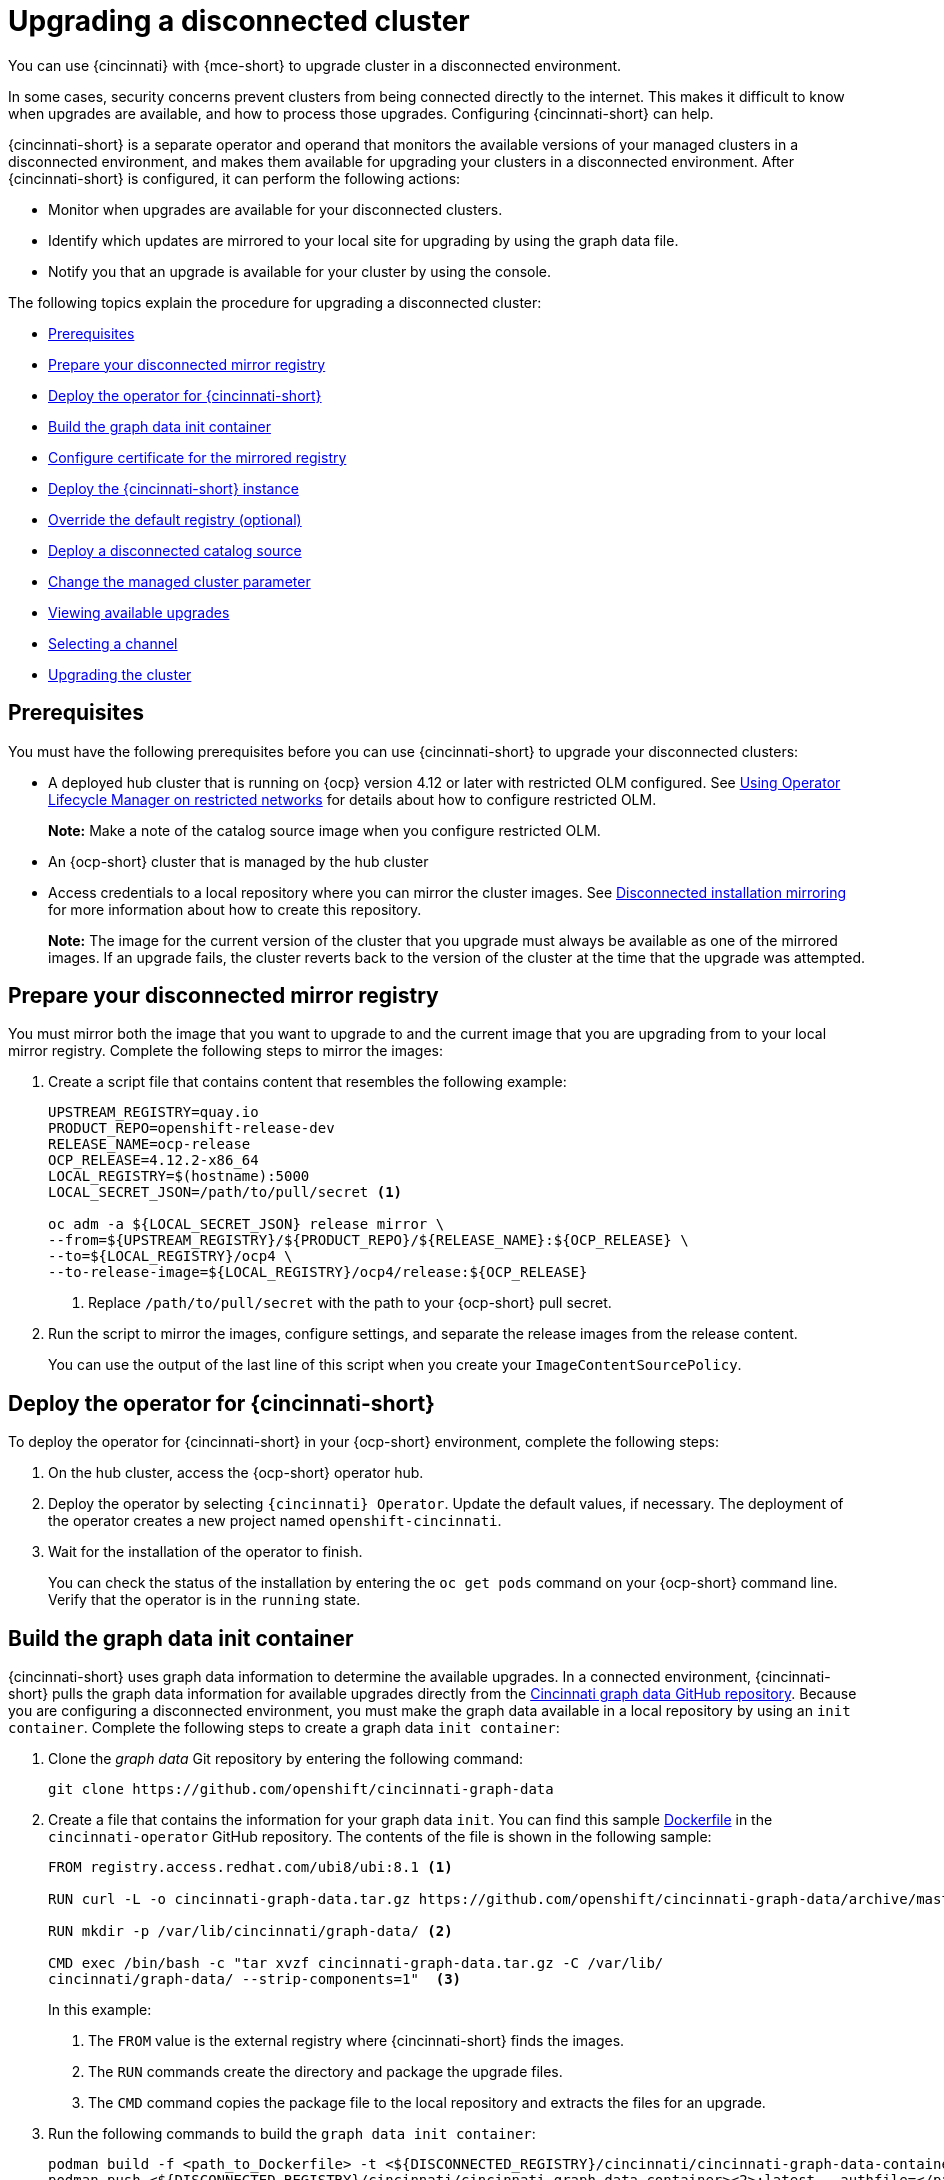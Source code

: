 [#upgrading-disconnected-cluster]
= Upgrading a disconnected cluster

You can use {cincinnati} with {mce-short} to upgrade cluster in a disconnected environment.

In some cases, security concerns prevent clusters from being connected directly to the internet. This makes it difficult to know when upgrades are available, and how to process those upgrades. Configuring {cincinnati-short} can help. 

{cincinnati-short} is a separate operator and operand that monitors the available versions of your managed clusters in a disconnected environment, and makes them available for upgrading your clusters in a disconnected environment. After {cincinnati-short} is configured, it can perform the following actions:

* Monitor when upgrades are available for your disconnected clusters.
* Identify which updates are mirrored to your local site for upgrading by using the graph data file.
* Notify you that an upgrade is available for your cluster by using the console.

The following topics explain the procedure for upgrading a disconnected cluster: 

* <<cincinnati-prerequisites,Prerequisites>>
* <<prepare-your-disconnected-mirror-registry,Prepare your disconnected mirror registry>>
* <<deploy-the-operator-for-cincinnati,Deploy the operator for {cincinnati-short}>>
* <<build-the-graph-data-init-container,Build the graph data init container>>
* <<configure-certificate-for-the-mirrored-registry,Configure certificate for the mirrored registry>>
* <<deploy-the-cincinnati-instance,Deploy the {cincinnati-short} instance>>
* <<override-the-default-registry,Override the default registry (optional)>>
* <<deploy-a-disconnected-catalog-source,Deploy a disconnected catalog source>>
* <<change-the-managed-cluster-parameter,Change the managed cluster parameter>>
* <<viewing-available-upgrades,Viewing available upgrades>>
* <<selecting-a-channel-discon,Selecting a channel>>
* <<upgrading-the-cluster,Upgrading the cluster>>

[#cincinnati-prerequisites]
== Prerequisites

You must have the following prerequisites before you can use {cincinnati-short} to upgrade your disconnected clusters:

* A deployed hub cluster that is running on {ocp} version 4.12 or later with restricted OLM configured. See link:https://access.redhat.com/documentation/en-us/openshift_container_platform/4.13/html-single/operators/index#olm-restricted-networks[Using Operator Lifecycle Manager on restricted networks] for details about how to configure restricted OLM. 
+
*Note:* Make a note of the catalog source image when you configure restricted OLM.
* An {ocp-short} cluster that is managed by the hub cluster
* Access credentials to a local repository where you can mirror the cluster images. See link:https://access.redhat.com/documentation/en-us/openshift_container_platform/4.13/html/installing/disconnected-installation-mirroring[Disconnected installation mirroring] for more information about how to create this repository.
+
*Note:* The image for the current version of the cluster that you upgrade must always be available as one of the mirrored images. If an upgrade fails, the cluster reverts back to the version of the cluster at the time that the upgrade was attempted.

[#prepare-your-disconnected-mirror-registry]
== Prepare your disconnected mirror registry

You must mirror both the image that you want to upgrade to and the current image that you are upgrading from to your local mirror registry. Complete the following steps to mirror the images:

. Create a script file that contains content that resembles the following example:
+
----
UPSTREAM_REGISTRY=quay.io
PRODUCT_REPO=openshift-release-dev
RELEASE_NAME=ocp-release
OCP_RELEASE=4.12.2-x86_64
LOCAL_REGISTRY=$(hostname):5000
LOCAL_SECRET_JSON=/path/to/pull/secret <1>

oc adm -a ${LOCAL_SECRET_JSON} release mirror \
--from=${UPSTREAM_REGISTRY}/${PRODUCT_REPO}/${RELEASE_NAME}:${OCP_RELEASE} \
--to=${LOCAL_REGISTRY}/ocp4 \
--to-release-image=${LOCAL_REGISTRY}/ocp4/release:${OCP_RELEASE}
----
+
<1> Replace `/path/to/pull/secret` with the path to your {ocp-short} pull secret.

. Run the script to mirror the images, configure settings, and separate the release images from the release content.
+
You can use the output of the last line of this script when you create your `ImageContentSourcePolicy`.

[#deploy-the-operator-for-cincinnati]
== Deploy the operator for {cincinnati-short}

To deploy the operator for {cincinnati-short} in your {ocp-short} environment, complete the following steps:

. On the hub cluster, access the {ocp-short} operator hub. 
. Deploy the operator by selecting `{cincinnati} Operator`. Update the default values, if necessary. The deployment of the operator creates a new project named `openshift-cincinnati`.
. Wait for the installation of the operator to finish. 
+
You can check the status of the installation by entering the `oc get pods` command on your {ocp-short} command line. Verify that the operator is in the `running` state.

[#build-the-graph-data-init-container]
== Build the graph data init container

{cincinnati-short} uses graph data information to determine the available upgrades. In a connected environment, {cincinnati-short} pulls the graph data information for available upgrades directly from the link:https://github.com/openshift/cincinnati-graph-data[Cincinnati graph data GitHub repository]. Because you are configuring a disconnected environment, you must make the graph data available in a local repository by using an `init container`. Complete the following steps to create a graph data `init container`:

. Clone the _graph data_ Git repository by entering the following command:
+
----
git clone https://github.com/openshift/cincinnati-graph-data
----

. Create a file that contains the information for your graph data `init`. You can find this sample link:https://github.com/openshift/cincinnati-operator/blob/master/dev/Dockerfile[Dockerfile] in the `cincinnati-operator` GitHub repository. The contents of the file is shown in the following sample:
+
----
FROM registry.access.redhat.com/ubi8/ubi:8.1 <1>

RUN curl -L -o cincinnati-graph-data.tar.gz https://github.com/openshift/cincinnati-graph-data/archive/master.tar.gz <2>

RUN mkdir -p /var/lib/cincinnati/graph-data/ <2>

CMD exec /bin/bash -c "tar xvzf cincinnati-graph-data.tar.gz -C /var/lib/
cincinnati/graph-data/ --strip-components=1"  <3>
----
+
In this example:
+
<1> The `FROM` value is the external registry where {cincinnati-short} finds the images.
+
<2> The `RUN` commands create the directory and package the upgrade files. 
+
<3> The `CMD` command copies the package file to the local repository and extracts the files for an upgrade.

. Run the following commands to build the `graph data init container`:
+
----
podman build -f <path_to_Dockerfile> -t <${DISCONNECTED_REGISTRY}/cincinnati/cincinnati-graph-data-container>:latest <1> <2>
podman push <${DISCONNECTED_REGISTRY}/cincinnati/cincinnati-graph-data-container><2>:latest --authfile=</path/to/pull_secret>.json <3>
----
+
<1> Replace `path_to_Dockerfile` with the path to the file that you created in the previous step.
+
<2> Replace `${DISCONNECTED_REGISTRY}/cincinnati/cincinnati-graph-data-container` with the path to your local graph data init container.
+
<3> Replace `/path/to/pull_secret` with the path to your pull secret file.
+
*Note:* You can also replace `podman` in the commands with `docker`, if you don't have `podman` installed.

[#configure-certificate-for-the-mirrored-registry]
== Configure certificate for the mirrored registry 

If you are using a secure external container registry to store your mirrored {ocp-short} release images, {cincinnati-short} requires access to this registry to build an upgrade graph. Complete the following steps to configure your CA certificate to work with the {cincinnati-short} pod:

. Find the {ocp-short} external registry API, which is located in `image.config.openshift.io`. This is where the external registry CA certificate is stored.  
+
See link:https://docs.openshift.com/container-platform/4.13/registry/configuring-registry-operator.html#images-configuration-cas_configuring-registry-operator[Configuring additional trust stores for image registry access] in the {ocp-short} documentation for more information.

. Create a ConfigMap in the `openshift-config` namespace. 

. Add your CA certificate under the key `updateservice-registry`. {cincinnati-short} uses this setting to locate your certificate:
+
[source,yaml]
----
apiVersion: v1
kind: ConfigMap
metadata:
  name: trusted-ca
data:
  updateservice-registry: |
    -----BEGIN CERTIFICATE-----
    ...
    -----END CERTIFICATE-----
----

. Edit the `cluster` resource in the `image.config.openshift.io` API to set the `additionalTrustedCA` field to the name of the ConfigMap that you created.
+
----
oc patch image.config.openshift.io cluster -p '{"spec":{"additionalTrustedCA":{"name":"trusted-ca"}}}' --type merge
----
+
Replace `_trusted-ca_` with the path to your new ConfigMap.

The {cincinnati-short} Operator watches the `image.config.openshift.io` API and the
ConfigMap you created in the `openshift-config` namespace for changes, then
restart the deployment if the CA cert has changed.

[#deploy-the-cincinnati-instance]
== Deploy the {cincinnati-short} instance

When you finish deploying the {cincinnati-short} instance on your hub cluster, this instance is located where the images for the cluster upgrades are mirrored and made available to the disconnected managed cluster. Complete the following steps to deploy the instance:

. If you do not want to use the default namespace of the operator, which is `openshift-cincinnati`, create a namespace for your {cincinnati-short} instance:
.. In the {ocp-short} hub cluster console navigation menu, select *Administration* > *Namespaces*.
.. Select *Create Namespace*.
.. Add the name of your namespace, and any other information for your namespace.
.. Select *Create* to create the namespace.
. In the _Installed Operators_ section of the {ocp-short} console, select *{cincinnati} Operator*.
. Select *Create Instance* in the menu.
. Paste the contents from your {cincinnati-short} instance. Your YAML instance might resemble the following manifest:
+
[source,yaml]
----
apiVersion: cincinnati.openshift.io/v1beta2
kind: Cincinnati
metadata:
  name: openshift-update-service-instance
  namespace: openshift-cincinnati
spec:
  registry: <registry_host_name>:<port> <1>
  replicas: 1
  repository: ${LOCAL_REGISTRY}/ocp4/release
  graphDataImage: '<host_name>:<port>/cincinnati-graph-data-container'<2>
----
+
<1> Replace the `spec.registry` value with the path to your local disconnected registry for your images.
+
<2> Replace the `spec.graphDataImage` value with the path to your graph data init container. This is the same value that you used when you ran the `podman push` command to push your graph data init container.
. Select *Create* to create the instance. 
. From the hub cluster CLI, enter the `oc get pods` command to view the status of the instance creation. It might take a while, but the process is complete when the result of the command shows that the instance and the operator are running.

[#override-the-default-registry]
== Override the default registry (optional)

*Note:* The steps in this section only apply if you have mirrored your releases into your mirrored registry. 

{ocp-short} has a default image registry value that specifies where it finds the upgrade packages. In a disconnected environment, you can create an override to replace that value with the path to your local image registry where you mirrored your release images. 

Complete the following steps to override the default registry:

. Create a YAML file named `mirror.yaml` that resembles the following content: 
+
[source,yaml]
----
apiVersion: operator.openshift.io/v1alpha1
kind: ImageContentSourcePolicy
metadata:
  name: <your-local-mirror-name><1>
spec:
  repositoryDigestMirrors:
    - mirrors:
        - <your-registry><2>
      source: registry.redhat.io
----
+
<1> Replace `your-local-mirror-name` with the name of your local mirror. 
+
<2> Replace `your-registry` with the path to your local mirror repository.
+
*Note:* You can find your path to your local mirror by entering the `oc adm release mirror` command. 

. Using the command line of the managed cluster, run the following command to override the default registry: 
+
----
oc apply -f mirror.yaml
----

[#deploy-a-disconnected-catalog-source]
== Deploy a disconnected catalog source

On the managed cluster, disable all of the default catalog sources and create a new one.
Complete the following steps to change the default location from a connected location to your disconnected local registry: 

. Create a YAML file named `source.yaml` that resembles the following content: 
+
[source,yaml]
----
apiVersion: config.openshift.io/v1
kind: OperatorHub
metadata:
  name: cluster
spec:
  disableAllDefaultSources: true

---
apiVersion: operators.coreos.com/v1alpha1
kind: CatalogSource
metadata:
  name: my-operator-catalog
  namespace: openshift-marketplace
spec:
  sourceType: grpc
  image: '<registry_host_name>:<port>/olm/redhat-operators:v1'<1>
  displayName: My Operator Catalog
  publisher: grpc
----
+
<1> Replace the value of `spec.image` with the path to your local restricted catalog source image.

. On the command line of the managed cluster, change the catalog source by running the following command:
+
----
oc apply -f source.yaml
----

[#change-the-managed-cluster-parameter]
== Change the managed cluster parameter

Update the `ClusterVersion` resource information on the managed cluster to change the default location from where it retrieves its upgrades. 

. From the managed cluster, confirm that the `ClusterVersion` upstream parameter is currently the default public {cincinnati-short} operand by entering the following command:
+
----
oc get clusterversion -o yaml
----
+
The returned content might resemble the following content:
+
[source,yaml]
----
apiVersion: v1
items:
- apiVersion: config.openshift.io/v1
  kind: ClusterVersion
[..]
  spec:
    channel: stable-4.13
    upstream: https://api.openshift.com/api/upgrades_info/v1/graph
----

. From the hub cluster, identify the route URL to the {cincinnati-short} operand by entering the following command: 
+
----
oc get routes
---- 
//do we get routes with the integrated console? A bug came out for other topics, could not get a review on this in time, please check next time this is edited. --bcs 6/23
+
Note the returned value for later steps.

. On the command line of the managed cluster, edit the `ClusterVersion` resource by entering the following command:
+
----
oc edit clusterversion version
----
+
Replace the value of `spec.channel` with your new version.
+
Replace the value of `spec.upstream` with the path to your hub cluster {cincinnati-short} operand. You can complete the following steps to determine the path to your operand:
+
.. Run the following command on the hub cluster:
+ 
----
oc get routes -A
----
+
.. Find the path to `cincinnati`. The path the operand is the value in the `HOST/PORT` field.

. On the command line of the managed cluster, confirm that the upstream parameter in the `ClusterVersion` is updated with the local hub cluster {cincinnati-short} URL by entering the following command:
+
----
oc get clusterversion -o yaml
----
+
The results resemble the following content:
+
[source,yaml]
----
apiVersion: v1
items:
- apiVersion: config.openshift.io/v1
  kind: ClusterVersion
[..]
  spec:
    channel: stable-4.13
    upstream: https://<hub-cincinnati-uri>/api/upgrades_info/v1/graph
----

[#viewing-available-upgrades]
== Viewing available upgrades

On the _Clusters_ page, the *Distribution version* of the cluster indicates that there is an upgrade available, if there is an upgrade in the disconnected registry. You can view the available upgrades by selecting the cluster and selecting *Upgrade clusters* from the _Actions_ menu. If the optional upgrade paths are available, the available upgrades are listed.  

*Note:* No available upgrade versions are shown if the current version is not mirrored into the local image repository.  

[#selecting-a-channel-discon]
== Selecting a channel

You can use the console to select a channel for your cluster upgrades on {ocp-short} version 4.6, or later. Those versions must be available on the mirror registry. Complete the steps in xref:../install_upgrade/upgrade_cluster.adoc#selecting-a-channel[Selecting a channel] to specify a channel for your upgrades. 

[#upgrading-the-cluster]
== Upgrading the cluster

After you configure the disconnected registry, {mce-short} and {cincinnati-short} use the disconnected registry to determine if upgrades are available. If no available upgrades are displayed, make sure that you have the release image of the current level of the cluster and at least one later level mirrored in the local repository. If the release image for the current version of the cluster is not available, no upgrades are available.

On the _Clusters_ page, the *Distribution version* of the cluster indicates that there is an upgrade available, if there is an upgrade in the disconnected registry. You can upgrade the image by clicking *Upgrade available* and selecting the version for the upgrade.  

The managed cluster is updated to the selected version. 

If your cluster upgrade fails, the Operator generally retries the upgrade a few times, stops, and reports the status of the failing component. In some cases, the upgrade process continues to cycle through attempts to complete the process. Rolling your cluster back to a previous version following a failed upgrade is not supported. Contact Red Hat support for assistance if your cluster upgrade fails.
